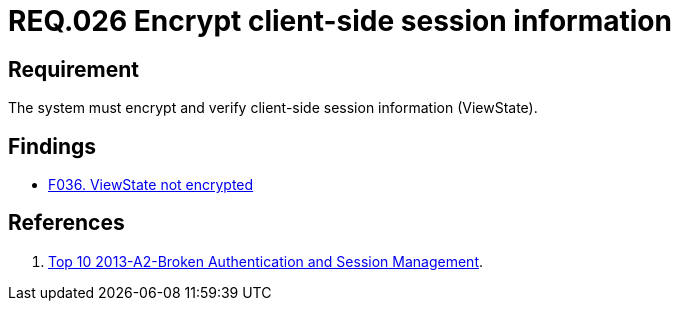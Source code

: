 :slug: rules/026/
:category: session
:description: This documents contains the details of the security requirements related to web application session management and session variables. This requirement establishes the importance of encrypting and verifying client side session information in order to ensure the protection of health information.
:keywords: Requirement, Security, Session, Information, ViewState, Client side
:rules: yes

= REQ.026 Encrypt client-side session information

== Requirement

The system must encrypt and verify
client-side session information (ViewState).

== Findings

* link:/web/findings/036/[F036. ViewState not encrypted]

== References

. [[r1]] link:https://www.owasp.org/index.php/Top_10_2013-A2-Broken_Authentication_and_Session_Management[Top 10 2013-A2-Broken Authentication and Session Management].
